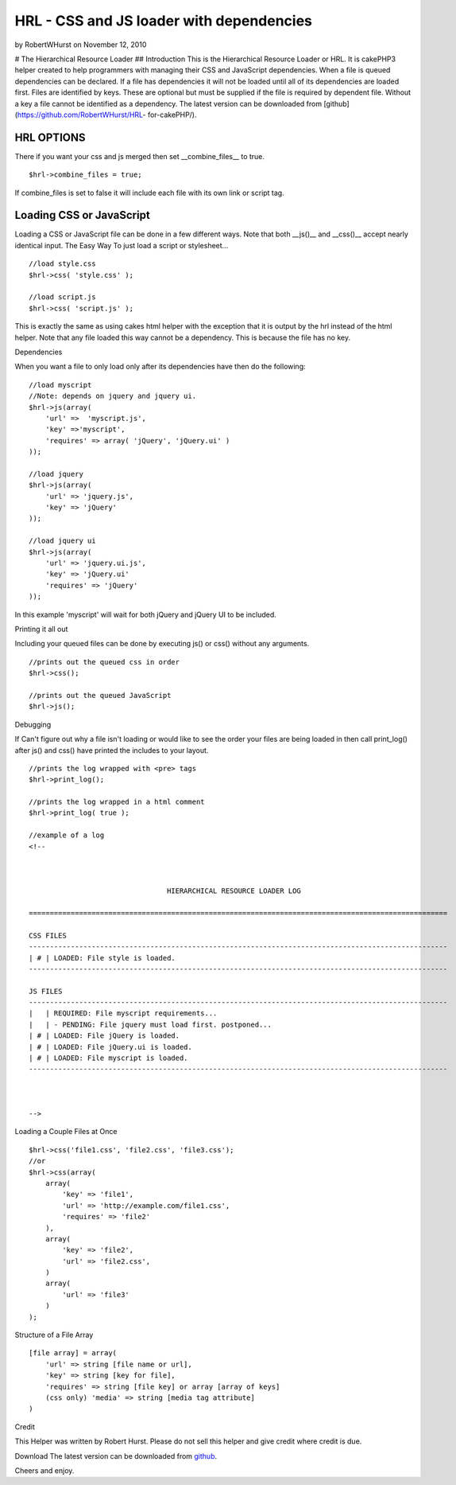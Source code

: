 HRL - CSS and JS loader with dependencies
=========================================

by RobertWHurst on November 12, 2010

# The Hierarchical Resource Loader ## Introduction This is the
Hierarchical Resource Loader or HRL. It is cakePHP3 helper created to
help programmers with managing their CSS and JavaScript dependencies.
When a file is queued dependencies can be declared. If a file has
dependencies it will not be loaded until all of its dependencies are
loaded first. Files are identified by keys. These are optional but
must be supplied if the file is required by dependent file. Without a
key a file cannot be identified as a dependency. The latest version
can be downloaded from [github](https://github.com/RobertWHurst/HRL-
for-cakePHP/).


HRL OPTIONS
-----------
There if you want your css and js merged then set __combine_files__ to
true.

::

    $hrl->combine_files = true;

If combine_files is set to false it will include each file with its
own link or script tag.


Loading CSS or JavaScript
-------------------------
Loading a CSS or JavaScript file can be done in a few different ways.
Note that both __js()__ and __css()__ accept nearly identical input.
The Easy Way To just load a script or stylesheet...

::

    //load style.css
    $hrl->css( 'style.css' );
    
    //load script.js
    $hrl->css( 'script.js' );

This is exactly the same as using cakes html helper with the exception
that it is output by the hrl instead of the html helper. Note that any
file loaded this way cannot be a dependency. This is because the file
has no key.

Dependencies

When you want a file to only load only after its dependencies have
then do the following:

::

    //load myscript
    //Note: depends on jquery and jquery ui.
    $hrl->js(array(
        'url' =>  'myscript.js',
        'key' =>'myscript',
        'requires' => array( 'jQuery', 'jQuery.ui' )
    ));
    
    //load jquery
    $hrl->js(array(
        'url' => 'jquery.js',
        'key' => 'jQuery'
    ));
    
    //load jquery ui
    $hrl->js(array(
        'url' => 'jquery.ui.js',
        'key' => 'jQuery.ui'
        'requires' => 'jQuery'
    ));

In this example 'myscript' will wait for both jQuery and jQuery UI to
be included.

Printing it all out

Including your queued files can be done by executing js() or css()
without any arguments.

::

    //prints out the queued css in order
    $hrl->css();
    
    //prints out the queued JavaScript
    $hrl->js();

Debugging

If Can't figure out why a file isn't loading or would like to see the
order your files are being loaded in then call print_log() after js()
and css() have printed the includes to your layout.

::

    //prints the log wrapped with <pre> tags
    $hrl->print_log();
    
    //prints the log wrapped in a html comment
    $hrl->print_log( true );
    
    //example of a log
    <!--
    
    
    
                                     HIERARCHICAL RESOURCE LOADER LOG
    
    ====================================================================================================
    
    CSS FILES
    ----------------------------------------------------------------------------------------------------
    | # | LOADED: File style is loaded.
    ----------------------------------------------------------------------------------------------------
    
    JS FILES
    ----------------------------------------------------------------------------------------------------
    |   | REQUIRED: File myscript requirements...
    |   | - PENDING: File jquery must load first. postponed...
    | # | LOADED: File jQuery is loaded.
    | # | LOADED: File jQuery.ui is loaded.
    | # | LOADED: File myscript is loaded.
    ----------------------------------------------------------------------------------------------------
    
    
    
    -->

Loading a Couple Files at Once

::

    $hrl->css('file1.css', 'file2.css', 'file3.css');
    //or
    $hrl->css(array(
        array(
            'key' => 'file1',
            'url' => 'http://example.com/file1.css',
            'requires' => 'file2'
        ),
        array(
            'key' => 'file2',
            'url' => 'file2.css',
        )
        array(
            'url' => 'file3'
        )
    );

Structure of a File Array

::

    [file array] = array(
        'url' => string [file name or url],
        'key' => string [key for file],
        'requires' => string [file key] or array [array of keys]
        (css only) 'media' => string [media tag attribute]
    )

Credit

This Helper was written by Robert Hurst. Please do not sell this
helper and give credit where credit is due.

Download The latest version can be downloaded from `github`_.

Cheers and enjoy.


.. _github: https://github.com/RobertWHurst/HRL-for-cakePHP/
.. meta::
    :title: HRL - CSS and JS loader with dependencies
    :description: CakePHP Article related to javascript,CSS,dependencies,Includer,Loader,Helpers
    :keywords: javascript,CSS,dependencies,Includer,Loader,Helpers
    :copyright: Copyright 2010 RobertWHurst
    :category: helpers

